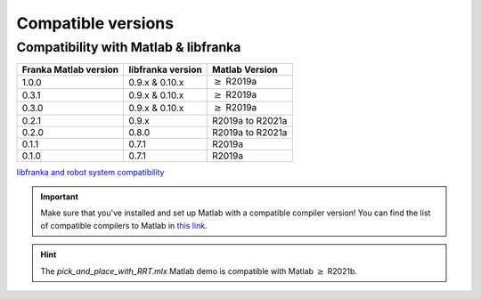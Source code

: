 Compatible versions
===================

.. _compatibility-franka-matlab:

Compatibility with Matlab & libfranka
-------------------------------------

+-----------------------+-------------------+----------------------------+
| Franka Matlab version | libfranka version | Matlab Version             |
+=======================+===================+============================+
| 1.0.0                 | 0.9.x & 0.10.x    | :math:`\geq` R2019a        |
+-----------------------+-------------------+----------------------------+ 
| 0.3.1                 | 0.9.x & 0.10.x    | :math:`\geq` R2019a        |
+-----------------------+-------------------+----------------------------+ 
| 0.3.0                 | 0.9.x & 0.10.x    | :math:`\geq` R2019a        |
+-----------------------+-------------------+----------------------------+ 
| 0.2.1                 | 0.9.x             | R2019a to R2021a           |
+-----------------------+-------------------+----------------------------+
| 0.2.0                 | 0.8.0             | R2019a to R2021a           |
+-----------------------+-------------------+----------------------------+
| 0.1.1                 | 0.7.1             | R2019a                     |
+-----------------------+-------------------+----------------------------+
| 0.1.0                 | 0.7.1             | R2019a                     |
+-----------------------+-------------------+----------------------------+

`libfranka and robot system compatibility <https://frankaemika.github.io/docs/compatibility.html>`_

.. important::
    Make sure that you've installed and set up Matlab with a compatible compiler version! You can find the list of 
    compatible compilers to Matlab in `this link <https://www.mathworks.com/support/requirements/supported-compilers.html>`_.

.. hint::
    The `pick_and_place_with_RRT.mlx` Matlab demo is compatible with Matlab :math:`\geq` R2021b.